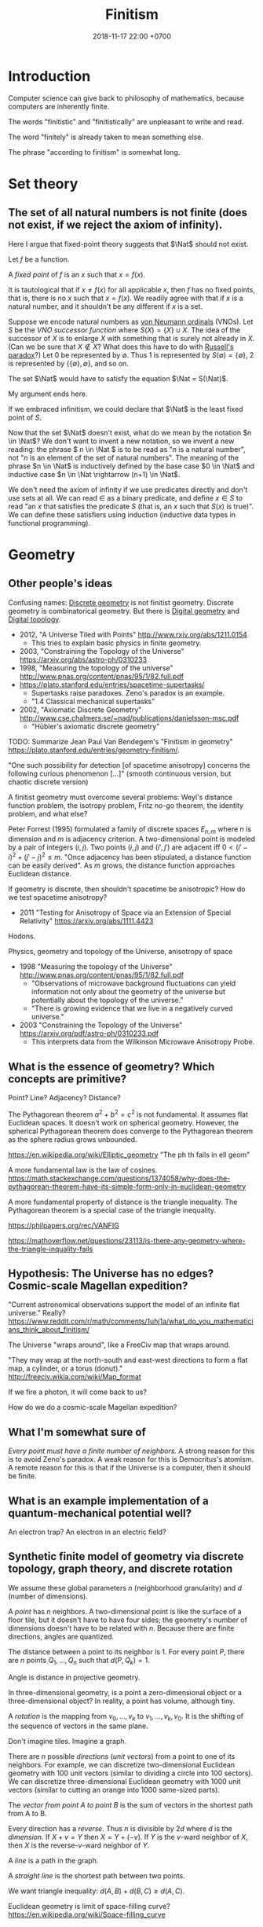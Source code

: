 #+TITLE: Finitism
#+DATE: 2018-11-17 22:00 +0700
#+PERMALINK: /finite.html
#+MATHJAX: yes
#+OPTIONS: toc:nil
#+TOC: headlines 1
#+TOC: headlines 2
#+TOC: headlines 3
* Introduction
Computer science can give back to philosophy of mathematics, because computers are inherently finite.

The words "finitistic" and "finitistically" are unpleasant to write and read.

The word "finitely" is already taken to mean something else.

The phrase "according to finitism" is somewhat long.
* Set theory
** The set of all natural numbers is not finite (does not exist, if we reject the axiom of infinity).
Here I argue that fixed-point theory suggests that \(\Nat\) should not exist.

Let \(f\) be a function.

A /fixed point/ of \(f\) is an \(x\) such that \(x=f(x)\).

It is tautological that if \(x \neq f(x)\) for all applicable \(x\),
then \(f\) has no fixed points, that is, there is no \(x\) such that \(x=f(x)\).
We readily agree with that if \(x\) is a natural number, and it shouldn't be any different if \(x\) is a set.

Suppose we encode natural numbers as [[https://en.wikipedia.org/wiki/Natural_number#Von_Neumann_ordinals][von Neumann ordinals]] (VNOs).
Let \(S\) be the /VNO successor function/ where \(S(X) = \{X\} \cup X\).
The idea of the successor of \(X\) is to enlarge \(X\) with something that is surely not already in \(X\).
(Can we be sure that \(X \not\in X\)? What does this have to do with [[https://en.wikipedia.org/wiki/Russell%27s_paradox][Russell's paradox]]?)
Let 0 be represented by \(\emptyset\).
Thus 1 is represented by \(S(\emptyset) = \{\emptyset\}\), 2 is represented by \(\{\{\emptyset\}, \emptyset\}\), and so on.

The set \(\Nat\) would have to satisfy the equation \(\Nat = S(\Nat)\).

My argument ends here.

If we embraced infinitism, we could declare that \(\Nat\) is the least fixed point of \(S\).

Now that the set \(\Nat\) doesn't exist, what do we mean by the notation \(n \in \Nat\)?
We don't want to invent a new notation, so we invent a new reading:
the phrase \( n \in \Nat \) is to be read as "\(n\) is a natural number", not "\(n\) is an element of the set of natural numbers".
The meaning of the phrase \(n \in \Nat\) is inductively defined by the base case \(0 \in \Nat\) and inductive case \(n \in \Nat \rightarrow (n+1) \in \Nat\).

We don't need the axiom of infinity if we use predicates directly and don't use sets at all.
We can read \(\in\) as a binary predicate, and define \(x \in S\) to read "an \(x\) that satisfies the predicate \(S\) (that is, an \(x\) such that \(S(x)\) is true)".
We can define these satisfiers using induction (inductive data types in functional programming).
* Geometry
** Other people's ideas
Confusing names:
[[https://en.wikipedia.org/wiki/Discrete_geometry][Discrete geometry]] is not finitist geometry.
Discrete geometry is combinatorical geometry.
But there is [[https://en.wikipedia.org/wiki/Digital_geometry][Digital geometry]] and [[https://en.wikipedia.org/wiki/Digital_topology][Digital topology]].

- 2012, "A Universe Tiled with Points" http://www.rxiv.org/abs/1211.0154
  - This tries to explain basic physics in finite geometry.
- 2003, "Constraining the Topology of the Universe" https://arxiv.org/abs/astro-ph/0310233
- 1998, "Measuring the topology of the universe" http://www.pnas.org/content/pnas/95/1/82.full.pdf
- https://plato.stanford.edu/entries/spacetime-supertasks/
  - Supertasks raise paradoxes.
    Zeno's paradox is an example.
  - "1.4 Classical mechanical supertasks"
- 2002, "Axiomatic Discrete Geometry" http://www.cse.chalmers.se/~nad/publications/danielsson-msc.pdf
  - "Hübler's axiomatic discrete geometry"

TODO: Summarize Jean Paul Van Bendegem's "Finitism in geometry" https://plato.stanford.edu/entries/geometry-finitism/.

"One such possibility for detection [of spacetime anisotropy] concerns the following curious phenomenon [...]"
(smooth continuous version, but chaotic discrete version)

A finitist geometry must overcome several problems:
Weyl's distance function problem, the isotropy problem, Fritz no-go theorem, the identity problem, and what else?

Peter Forrest (1995) formulated a family of discrete spaces \(E_{n,m}\) where \(n\) is dimension and \(m\) is adjacency criterion.
A two-dimensional point is modeled by a pair of integers \((i,j)\).
Two points \((i,j)\) and \((i',j')\) are adjacent iff \(0 < (i'-i)^2 + (j'-j)^2 \le m\).
"Once adjacency has been stipulated, a distance function can be easily derived".
As \(m\) grows, the distance function approaches Euclidean distance.

If geometry is discrete, then shouldn't spacetime be anisotropic?
How do we test spacetime anisotropy?
- 2011 "Testing for Anisotropy of Space via an Extension of Special Relativity" https://arxiv.org/abs/1111.4423

Hodons.

Physics, geometry and topology of the Universe, anisotropy of space

- 1998 "Measuring the topology of the Universe" http://www.pnas.org/content/pnas/95/1/82.full.pdf
  - "Observations of microwave background fluctuations can yield information not only about the geometry of the universe but potentially about the topology of the universe."
  - "There is growing evidence that we live in a negatively curved universe."
- 2003 "Constraining the Topology of the Universe" https://arxiv.org/pdf/astro-ph/0310233.pdf
  - This interprets data from the Wilkinson Microwave Anisotropy Probe.
** What is the essence of geometry? Which concepts are primitive?
Point? Line? Adjacency? Distance?

The Pythagorean theorem \( a^2 + b^2 = c^2 \) is not fundamental.
It assumes flat Euclidean spaces.
It doesn't work on spherical geometry.
However, the spherical Pythagorean theorem does converge to the Pythagorean theorem as the sphere radius grows unbounded.

https://en.wikipedia.org/wiki/Elliptic_geometry
"The ph th fails in ell geom"

A more fundamental law is the law of cosines.
https://math.stackexchange.com/questions/1374058/why-does-the-pythagorean-theorem-have-its-simple-form-only-in-euclidean-geometry

A more fundamental property of distance is the triangle inequality.
The Pythagorean theorem is a special case of the triangle inequality.

https://philpapers.org/rec/VANFIG

https://mathoverflow.net/questions/23113/is-there-any-geometry-where-the-triangle-inquality-fails
** Hypothesis: The Universe has no edges? Cosmic-scale Magellan expedition?
"Current astronomical observations support the model of an infinite flat universe."
Really?
https://www.reddit.com/r/math/comments/1uhj1a/what_do_you_mathematicians_think_about_finitism/

The Universe "wraps around", like a FreeCiv map that wraps around.

"They may wrap at the north-south and east-west directions to form a flat map, a cylinder, or a torus (donut)."
http://freeciv.wikia.com/wiki/Map_format

If we fire a photon, it will come back to us?

How do we do a cosmic-scale Magellan expedition?
** What I'm somewhat sure of
/Every point must have a finite number of neighbors./
A strong reason for this is to avoid Zeno's paradox.
A weak reason for this is Democritus's atomism.
A remote reason for this is that if the Universe is a computer, then it should be finite.
** What is an example implementation of a quantum-mechanical potential well?
An electron trap?
An electron in an electric field?
** Synthetic finite model of geometry via discrete topology, graph theory, and discrete rotation
We assume these global parameters \(n\) (neighborhood granularity) and \(d\) (number of dimensions).

A /point/ has \(n\) neighbors.
A two-dimensional point is like the surface of a floor tile, but it doesn't have to have four sides;
the geometry's number of dimensions doesn't have to be related with \(n\).
Because there are finite directions, angles are quantized.

The distance between a point to its neighbor is 1.
For every point \(P\), there are \(n\) points \(Q_1,\ldots,Q_n\) such that \(d(P,Q_k) = 1\).

Angle is distance in projective geometry.

In three-dimensional geometry, is a point a zero-dimensional object or a three-dimensional object?
In reality, a point has volume, although tiny.

A /rotation/ is the mapping from \(v_0, \ldots, v_k\) to \(v_1, \ldots, v_k, v_0\).
It is the shifting of the sequence of vectors in the same plane.

Don't imagine tiles.
Imagine a graph.

There are \(n\) possible /directions/ (/unit vectors/) from a point to one of its neighbors.
For example, we can discretize two-dimensional Euclidean geometry with 100 unit vectors (similar to dividing a circle into 100 sectors).
We can discretize three-dimensional Euclidean geometry with 1000 unit vectors (similar to cutting an orange into 1000 same-sized parts).

The /vector from point A to point B/ is the sum of vectors in the shortest path from A to B.

Every direction has a /reverse/.
Thus \(n\) is divisible by \(2d\) where \(d\) is the /dimension/.
If \( X + v = Y \) then \( X = Y + (-v) \).
If \(Y\) is the \(v\)-ward neighbor of \(X\), then \(X\) is the reverse-\(v\)-ward neighbor of \(Y\).

A /line/ is a path in the graph.

A /straight line/ is the shortest path between two points.

We want triangle inequality: \(d(A,B) + d(B,C) \ge d(A,C)\).

Euclidean geometry is limit of space-filling curve?
https://en.wikipedia.org/wiki/Space-filling_curve
** What if volumes/lines, not points, were fundamental?
A point is line that is shortened until it can't go any shorter.

What is a line?
What happens if we zoom very close to a line?
** Lattice geometry?
Two-dimensional geometry.

Pick one point \(O\) (origin) and two vectors \(\vec{e}_1\) and \(\vec{e}_2\) (unit axis vectors).
Assume that those vectors are perpendicular (orthogonal) to each other.

A /vector/ \(\vec{v}\) is \(v_1 \vec{e}_1 + v_2 \vec{e}_2\) where \(v_1\) is an /integer/ and \(v_2\) is an /integer/.

The result of /mirroring/ the direction \(v_i\) with respect to direction \(v_m\) is \(v_{m+(m-i)}\).

The result of /rotating/ \(v_k\) by one unit angle is \(v_{k+1}\).

Rotation, translation, symmetry, mirroring

Too formal?
2009, "Strict Finitism and the Logic of Mathematical Applications"
http://citeseerx.ist.psu.edu/viewdoc/download?doi=10.1.1.603.1574&rep=rep1&type=pdf

That article finitizes Hilbert spaces?
** Bresenham's line algorithm, contiguousness, neighbors, and distance
Idea: Define the distance between two points as the number of points filled by Bresenham's line algorithm.

This is an exciting way for computer graphics to give back to the philosophy of mathematics!
Idea: Finitist geometry is computer graphics with the assumption that the computer can get as big and powerful as we want.

What is "distance" in two-dimensional finitist geometry?

Let \( h = h_x h_y \) be a unit area.

The area of line is \( n h_x h_y \) where \(n\) is the number of pixels in that line.

The finitist Pythagorean theorem:

\( (n_x h_x)^2 + (n_y h_y)^2 = n^2 \cdot (h_x^2 + h_y^2) + ??? \)

A discrete line that "best approximates" the ideal Platonic-infinitist's line?

Bresenham's line algorithm?

https://en.wikipedia.org/wiki/Bresenham%27s_line_algorithm

A line is a "contiguous" set of points.

Two points are "contiguous" iff they are each other's "neighbors".

4-neighbor rule or 8-neighbor rule?

The distance between point A and point B is the square root of the number of pixels in the line from A to B?

How do we measure the units of the Universe?
Rounding errors?
Quantization artifacts, like JPEG artifacts?

What can finitism say about general relativity and quantum mechanics?
*** Finitism and Newtonian mechanics collisions?
How does calculus finitization affect Newtonian physics?

What does a vector become?

- http://thep.housing.rug.nl/sites/default/files/users/user12/174_How_Some_Infinities_Cause_Problems_in_Classical_Physical_Theories.pdf
  - "Pérez Laraudogoitia’s infinitistic model of colliding balls"
** Hypothesis: A photon does not travel slower in medium.
A photon does not travel slower in medium.
A photon is /scattered/.
A photon hits atoms.
A photon travels /farther/, not slower, in medium.
* Real analysis
2004, "'real' analysis is a degenerate case of discrete analysis"
http://sites.math.rutgers.edu/~zeilberg/mamarim/mamarimPDF/real.pdf

Every definition here assumes that the /unit/.
It is a global parameter.
It is usually written \(h\).

Assuming unit \(h\), we define the "derivative of \(f : \Real \to \Real\) at \(x\)", written \( (Df)(x) \), as \( [f(x+h)-f(x)]/h \).

Higher-order derivatives are a straightforward matter of substitution:
\begin{align*}
D^2f = D(Df) &= D\left(x \mapsto \frac{f(x+h)-f(x)}{h}\right)
\\
&= \frac{\frac{f(x+h+h)-f(x+h)}{h} - \frac{f(x+h)-f(x)}{h}}{h}
\\
&= \frac{f(x+2h) - 2 \cdot f(x+h) + f(x)}{h^2}
\end{align*}

Pascal's triangle with alternating signs.
Similar to polynomial coefficients of \((a-b)^n\).
** Solving a differential equation by detouring to its analogous difference equation
Here we use finitism, and arrive at a result consistent with infinitism!
This is only a motivating example.
This does /not/ prove that finitism subsumes infinitism.

We consider the equation \( y = Dy \).

We expand the equation according to finitism:
\begin{align*}
y(x) &= (Dy)(x)
\\ y(x) &= \frac{y(x+h)-y(x)}{h}
\\ h \cdot y(x) &= y(x+h) - y(x)
\\ (1 + h) \cdot y(x) &= y(x+h)
\\ 1 + h &= \frac{y(x+h)}{y(x)}
\end{align*}

Now we're going to do some trick with these substitutions:
substitute \(x\) with \(hu\), and substitute \(z(u) = y(hu)\).

We transform the above into a /recurrence relation/:
\begin{align*}
(1 + h) \cdot y(x) &= y(x+h)
\\ (1 + h) \cdot y(hu) &= y(hu+h)
\\ (1 + h) \cdot y(hu) &= y(h\cdot(u+1))
\\ (1 + h) \cdot z(u) &= z(u+1)
\\ 0 &= z(u + 1) - (1 + h) \cdot z(u)
\end{align*}

A possible solution is \( z(u) = (1+h)^u \).

Now the second part of the trick:
do the same substitutions:
substitute back \( x = hu \) and \( z(u) = y(hu) \).

We get:
\begin{align*}
z(u) &= (1+h)^u
\\ y(hu) &= (1+h)^u
\\ y(x) &= (1+h)^{x/h}
\end{align*}

Now this is where finitism and infinitism "coincide":
\[
\lim_{h \to 0} (1+h)^{x/h} = e^x
\]

This seems promising!

What does the Taylor series become?

What is the relationship between finitism and non-standard analysis?
*** Bias toward the positive side?
A problem is that \( Df \) is biased toward the positive side.
We could try a symmetric definition such as \( (Df)(x) = [f(x+h)-f(x-h)]/(2h) \), but this doesn't use \(f(x)\), but why is this a problem?
* Probability theory
** Some definitions
A /sample space/ is a set.

An /event/ is a subset of a sample space.

A /probability mass function/ \( p : \Omega \to \Real \) maps each sample to a probability
such that the probabilities add up to one: \( \sum_{x \in \Omega} p(x) = 1 \).

The /probability function/ \(P : 2^\Omega \to \Real \) satisfies

\( P(E) = \sum_{e \in E} p(e) \)

\( P(\Omega) = 1 \)

\( P(\emptyset) = 0 \)

Conditional probability:
we define the notation \( P(A|B) := P(A \cap B) / P(B) \).

A /random variable/ is a function whose domain is the sample space.
An \(R\)-valued random variable is a function \(\Omega \to R\).
The codomain depends on your modeling.

A random variable can model a player's /profit/ of an outcome of a gambling round.
Example: a game of fair coin toss:
\( \Omega = \{ L, W \} \) where \( \{L\} \) represents "lose" and \( \{W\} \) represents "win".
\( p(L) = p(R) = 1/2 \).
\( X(L) = -1, X(W) = 1 \).
** Random variable probability notation
This is widely used but is rarely explained.

Remember that a /random variable/ is a /function/, not a variable.

Suppose that we are discussing about some random variables.

Let \(\phi\) be a logic formula containing logic variables with the same "name" as some random variables in the context of our discussion.
Some example formulas are \(X = 0\) and \(2 X < 5\).
These logic variables have the same name as our random variables, but these logic variables look like algebraic variables.

Let \(\phi'(s)\) be \(\phi\) but with /every/ occurrence of /every logical variable/ \(X\) replaced with \(X(s)\) (the application of /random variable/ \(X\) to sample \(s\)).
If the letter \(s\) is already used in \(\phi\), use another unused letter.

We define this notation:
\begin{align*}
P(\phi) := P(\{ s ~|~ s \in \Omega, ~ \phi'(s) \})
\end{align*}

Here are some examples of that notation in action:
\begin{align*}
P(X \in S) &:= P(\{ s ~|~ s \in \Omega, ~ X(s) \in S \})
\\ P(X = s) &:= P(\{ s ~|~ s \in \Omega, ~ X(s) = s \})
\\ P(X < s) &:= P(\{ s ~|~ s \in \Omega, ~ X(s) < s \})
\\ P(X^2 + X + 1 = 0) &:= P(\{ s ~|~ s \in \Omega, ~ [X(s)]^2 + X(s) + 1 = 0 \})
\\ P(f(X) = 0) &:= P(\{ s ~|~ s \in \Omega, ~ f(X(s)) = 0 \})
\\ P(e^X = 1) &:= P(\{ s ~|~ s \in \Omega, ~ e^{X(s)} = 1 \})
\end{align*}

The notation also works with many random variables at once:
\begin{align*}
P(X < Y) &:= P(\{ s ~|~ s \in \Omega, ~ X(s) < Y(s) \})
\\ P(X + Y + Z = 0) &:= P(\{ s ~|~ s \in \Omega, ~ X(s) + Y(s) + Z(s) = 0 \})
\end{align*}

Note how the notation makes a random variable look like an algebraic variable;
remember that a random variable is a function, not a variable.
** Expected value
Expected value of real-valued random variable:
\( E(X) = \sum_{s \in \Omega} p(s) \cdot X(s) \).
** Random walk
A /random process/ (a /stochastic process/) is a sequence of random variables.
\( Y : \Nat \to (\Omega \to R) \).

A /martingale/ is a random process [...]
- https://en.wikipedia.org/wiki/Martingale_(probability_theory)

A /random walk/ [...]

Understanding one-dimensional Brownian motion?

"In 1906 Smoluchowski published a one-dimensional model to describe a particle undergoing Brownian motion."
https://en.wikipedia.org/wiki/Brownian_motion

Example: one-dimensional Brownian motion:
we assume that at every time step, the particle of interest is hit by another particle:
sample space \( \Omega = \{ L, R \} \),
where \(\{L\}\) represents the event that the particle of interest is hit from the left,
probability mass function \( p(L) = p(R) = 1/2 \),
which means that a hit from the left and a hit from the right are equally likely;
random variable \( X : \Omega \to \{ -1,+1 \} \) where \( X(L) = -1, X(R) = +1 \).

A /Wiener process/ [...]

- https://en.wikipedia.org/wiki/Wiener_process#Wiener_process_as_a_limit_of_random_walk
- https://en.wikipedia.org/wiki/Random_walk#Relation_to_Wiener_process
  - "if you take a random walk with very small steps, you get an approximation to a Wiener process"
- https://en.wikipedia.org/wiki/Scaling_limit
- https://en.wikipedia.org/wiki/Brownian_motion

What does stochastic calculus become?
** TODO
One dimensional random process
Statistical mechanics
Gas in a box
https://en.wikipedia.org/wiki/Brownian_motion
* What?
"A New constructive axiomatic scheme for the geometry of space-time"
http://inspirehep.net/record/353369/
